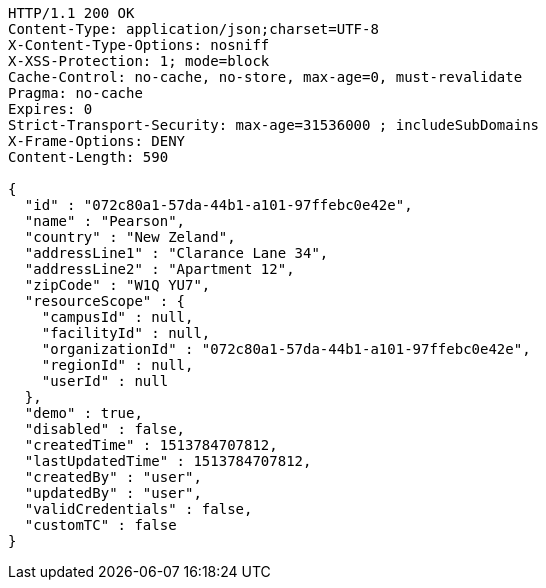 [source,http,options="nowrap"]
----
HTTP/1.1 200 OK
Content-Type: application/json;charset=UTF-8
X-Content-Type-Options: nosniff
X-XSS-Protection: 1; mode=block
Cache-Control: no-cache, no-store, max-age=0, must-revalidate
Pragma: no-cache
Expires: 0
Strict-Transport-Security: max-age=31536000 ; includeSubDomains
X-Frame-Options: DENY
Content-Length: 590

{
  "id" : "072c80a1-57da-44b1-a101-97ffebc0e42e",
  "name" : "Pearson",
  "country" : "New Zeland",
  "addressLine1" : "Clarance Lane 34",
  "addressLine2" : "Apartment 12",
  "zipCode" : "W1Q YU7",
  "resourceScope" : {
    "campusId" : null,
    "facilityId" : null,
    "organizationId" : "072c80a1-57da-44b1-a101-97ffebc0e42e",
    "regionId" : null,
    "userId" : null
  },
  "demo" : true,
  "disabled" : false,
  "createdTime" : 1513784707812,
  "lastUpdatedTime" : 1513784707812,
  "createdBy" : "user",
  "updatedBy" : "user",
  "validCredentials" : false,
  "customTC" : false
}
----